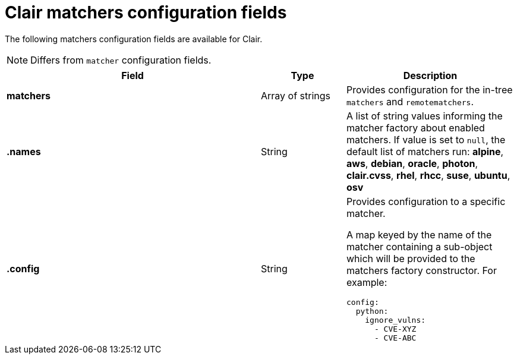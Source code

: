 :_content-type: CONCEPT
[id="config-fields-clair-matchers"]
= Clair matchers configuration fields

The following matchers configuration fields are available for Clair.

[NOTE]
====
Differs from `matcher` configuration fields.
====

[cols="3a,1a,2a",options="header"]
|===
| Field | Type | Description
| **matchers** | Array of strings | Provides configuration for the in-tree `matchers` and `remotematchers`.

| **.names** | String | A list of string values informing the matcher factory about enabled matchers. If value is set to `null`, the default list of matchers run:
*alpine*, *aws*, *debian*, *oracle*, *photon*, *clair.cvss*, *rhel*, *rhcc*, *suse*, *ubuntu*, *osv*

| **.config** | String | Provides configuration to a specific matcher.

A map keyed by the name of the matcher containing a sub-object which will be provided to the matchers factory constructor. For example:

[source,yaml]
----
config:
  python:
    ignore_vulns:
      - CVE-XYZ
      - CVE-ABC
----
|===